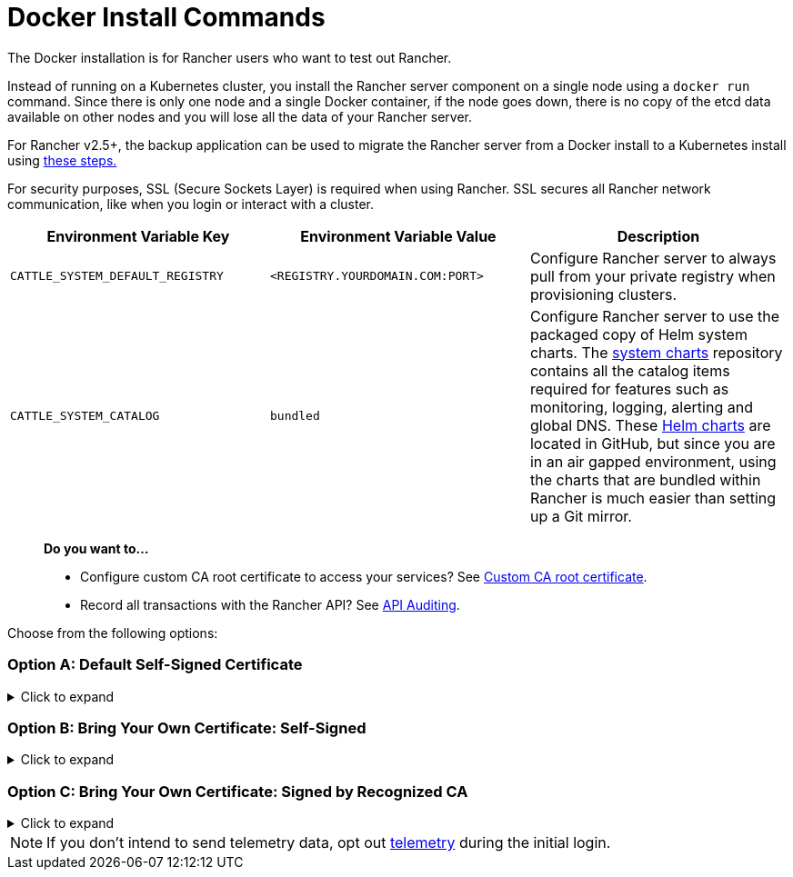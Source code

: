 = Docker Install Commands

The Docker installation is for Rancher users who want to test out Rancher.

Instead of running on a Kubernetes cluster, you install the Rancher server component on a single node using a `docker run` command. Since there is only one node and a single Docker container, if the node goes down, there is no copy of the etcd data available on other nodes and you will lose all the data of your Rancher server.

For Rancher v2.5+, the backup application can be used to migrate the Rancher server from a Docker install to a Kubernetes install using xref:../../../../how-to-guides/new-user-guides/backup-restore-and-disaster-recovery/migrate-rancher-to-new-cluster.adoc[these steps.]

For security purposes, SSL (Secure Sockets Layer) is required when using Rancher. SSL secures all Rancher network communication, like when you login or interact with a cluster.

|===
| Environment Variable Key | Environment Variable Value | Description

| `CATTLE_SYSTEM_DEFAULT_REGISTRY`
| `<REGISTRY.YOURDOMAIN.COM:PORT>`
| Configure Rancher server to always pull from your private registry when provisioning clusters.

| `CATTLE_SYSTEM_CATALOG`
| `bundled`
| Configure Rancher server to use the packaged copy of Helm system charts. The https://github.com/rancher/system-charts[system charts] repository contains all the catalog items required for features such as monitoring, logging, alerting and global DNS. These https://github.com/rancher/system-charts[Helm charts] are located in GitHub, but since you are in an air gapped environment, using the charts that are bundled within Rancher is much easier than setting up a Git mirror.
|===

____
*Do you want to...*

* Configure custom CA root certificate to access your services? See link:../../resources/custom-ca-root-certificates.adoc/[Custom CA root certificate].
* Record all transactions with the Rancher API? See link:../../../../reference-guides/single-node-rancher-in-docker/advanced-options.adoc#api-audit-log[API Auditing].
____

Choose from the following options:

=== Option A: Default Self-Signed Certificate

.Click to expand
[%collapsible]
====
If you are installing Rancher in a development or testing environment where identity verification isn't a concern, install Rancher using the self-signed certificate that it generates. This installation option omits the hassle of generating a certificate yourself.

Log into your Linux host, and then run the installation command below. When entering the command, use the table below to replace each placeholder.

|===
| Placeholder | Description

| `<REGISTRY.YOURDOMAIN.COM:PORT>`
| Your private registry URL and port.

| `<RANCHER_VERSION_TAG>`
| The release tag of the xref:../../../../reference-guides/installation-references/helm-chart-options.adoc[Rancher version] that you want to install.
|===

As of Rancher v2.5, privileged access is link:../rancher-on-a-single-node-with-docker/rancher-on-a-single-node-with-docker.adoc#privileged-access-for-rancher-v25[required.]

----
docker run -d --restart=unless-stopped \
    -p 80:80 -p 443:443 \
    -e CATTLE_SYSTEM_DEFAULT_REGISTRY=<REGISTRY.YOURDOMAIN.COM:PORT> \ # Set a default private registry to be used in Rancher
    -e CATTLE_SYSTEM_CATALOG=bundled \ # Use the packaged Rancher system charts
    --privileged \
    <REGISTRY.YOURDOMAIN.COM:PORT>/rancher/rancher:<RANCHER_VERSION_TAG>
----

====

=== Option B: Bring Your Own Certificate: Self-Signed

.Click to expand
[%collapsible]
====
In development or testing environments where your team will access your Rancher server, create a self-signed certificate for use with your install so that your team can verify they're connecting to your instance of Rancher.

____
*Prerequisites:*
From a computer with an internet connection, create a self-signed certificate using https://www.openssl.org/[OpenSSL] or another method of your choice.

* The certificate files must be in PEM format.
* In your certificate file, include all intermediate certificates in the chain. Order your certificates with your certificate first, followed by the intermediates. For an example, see xref:../rancher-on-a-single-node-with-docker/certificate-troubleshooting.adoc[Certificate Troubleshooting.]
____

After creating your certificate, log into your Linux host, and then run the installation command below. When entering the command, use the table below to replace each placeholder. Use the `-v` flag and provide the path to your certificates to mount them in your container.

|===
| Placeholder | Description

| `<CERT_DIRECTORY>`
| The path to the directory containing your certificate files.

| `<FULL_CHAIN.pem>`
| The path to your full certificate chain.

| `<PRIVATE_KEY.pem>`
| The path to the private key for your certificate.

| `<CA_CERTS.pem>`
| The path to the certificate authority's certificate.

| `<REGISTRY.YOURDOMAIN.COM:PORT>`
| Your private registry URL and port.

| `<RANCHER_VERSION_TAG>`
| The release tag of the xref:../../../../reference-guides/installation-references/helm-chart-options.adoc[Rancher version] that you want to install.
|===

As of Rancher v2.5, privileged access is link:../rancher-on-a-single-node-with-docker/rancher-on-a-single-node-with-docker.adoc#privileged-access-for-rancher-v25[required.]

----
docker run -d --restart=unless-stopped \
    -p 80:80 -p 443:443 \
    -v /<CERT_DIRECTORY>/<FULL_CHAIN.pem>:/etc/rancher/ssl/cert.pem \
    -v /<CERT_DIRECTORY>/<PRIVATE_KEY.pem>:/etc/rancher/ssl/key.pem \
    -v /<CERT_DIRECTORY>/<CA_CERTS.pem>:/etc/rancher/ssl/cacerts.pem \
    -e CATTLE_SYSTEM_DEFAULT_REGISTRY=<REGISTRY.YOURDOMAIN.COM:PORT> \ # Set a default private registry to be used in Rancher
    -e CATTLE_SYSTEM_CATALOG=bundled \ # Use the packaged Rancher system charts
    --privileged \
    <REGISTRY.YOURDOMAIN.COM:PORT>/rancher/rancher:<RANCHER_VERSION_TAG>
----

====

=== Option C: Bring Your Own Certificate: Signed by Recognized CA

.Click to expand
[%collapsible]
====
In development or testing environments where you're exposing an app publicly, use a certificate signed by a recognized CA so that your user base doesn't encounter security warnings.

____
*Prerequisite:* The certificate files must be in PEM format.
____

After obtaining your certificate, log into your Linux host, and then run the installation command below. When entering the command, use the table below to replace each placeholder. Because your certificate is signed by a recognized CA, mounting an additional CA certificate file is unnecessary.

|===
| Placeholder | Description

| `<CERT_DIRECTORY>`
| The path to the directory containing your certificate files.

| `<FULL_CHAIN.pem>`
| The path to your full certificate chain.

| `<PRIVATE_KEY.pem>`
| The path to the private key for your certificate.

| `<REGISTRY.YOURDOMAIN.COM:PORT>`
| Your private registry URL and port.

| `<RANCHER_VERSION_TAG>`
| The release tag of the xref:../../../../reference-guides/installation-references/helm-chart-options.adoc[Rancher version] that you want to install.
|===

NOTE: Use the `--no-cacerts` as argument to the container to disable the default CA certificate generated by Rancher.

As of Rancher v2.5, privileged access is link:../rancher-on-a-single-node-with-docker/rancher-on-a-single-node-with-docker.adoc#privileged-access-for-rancher-v25[required.]

----
docker run -d --restart=unless-stopped \
    -p 80:80 -p 443:443 \
    --no-cacerts \
    -v /<CERT_DIRECTORY>/<FULL_CHAIN.pem>:/etc/rancher/ssl/cert.pem \
    -v /<CERT_DIRECTORY>/<PRIVATE_KEY.pem>:/etc/rancher/ssl/key.pem \
    -e CATTLE_SYSTEM_DEFAULT_REGISTRY=<REGISTRY.YOURDOMAIN.COM:PORT> \ # Set a default private registry to be used in Rancher
    -e CATTLE_SYSTEM_CATALOG=bundled \ # Use the packaged Rancher system charts
    --privileged
    <REGISTRY.YOURDOMAIN.COM:PORT>/rancher/rancher:<RANCHER_VERSION_TAG>
----

====

NOTE: If you don't intend to send telemetry data, opt out xref:../../../../faq/telemetry.adoc[telemetry] during the initial login.
